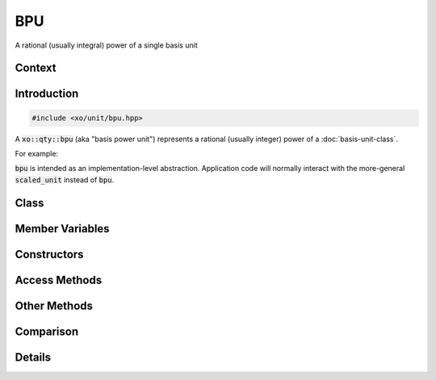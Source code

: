 .. _bpu-class:

BPU
===

A rational (usually integral) power of a single basis unit

Context
-------

.. ditaa::
    :--scale: 0.85

    +----------------+---------------+
    |     quantity   |   xquantity   |
    +----------------+---------------+
    |          scaled_unit           |
    +--------------------------------+
    |         natural_unit           |
    +--------------------------------+
    |cYEL           bpu              |
    +----------------+               |
    |    bu_store    |               |
    +----------------+---------------+
    |           basis_unit           |
    +--------------------------------+
    |            dimension           |
    +--------------------------------+

Introduction
------------

.. code-block:: cpp

    #include <xo/unit/bpu.hpp>

A :code:`xo::qty::bpu` (aka "basis power unit") represents a rational (usually integer) power of a :doc:`basis-unit-class`.

For example:

.. uml::
    :caption: representation for cubic millimeters
    :scale: 99%
    :align: center

    object mm3<<bpu>>
    mm3 : native_dim = dim::distance
    mm3 : scalefactor = 1/1000
    mm3 : power = 3/1

.. uml::
    :caption: representation for annual (365-day) volatility
    :scale: 99%
    :align: center

    object vol<<bpu>>
    vol : native_dim = dim::time
    vol : scalefactor = 365*24*3600
    vol : power = -1/2

:code:`bpu` is intended as an implementation-level abstraction.
Application code will normally interact with the more-general :code:`scaled_unit`
instead of :code:`bpu`.

Class
-----

.. doxygenclass:: xo::qty::bpu

Member Variables
----------------

.. doxygengroup:: bpu-instance-vars

Constructors
------------

.. doxygengroup:: bpu-ctors

Access Methods
--------------

.. doxygengroup:: bpu-access-methods

Other Methods
-------------

.. doxygengroup:: bpu-methods

Comparison
----------

.. doxygengroup:: bpu-comparison

Details
-------

.. doxygengroup:: bpu-abbrev-helpers
